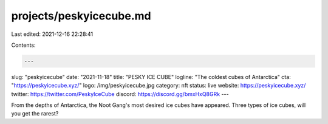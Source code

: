 projects/peskyicecube.md
========================

Last edited: 2021-12-16 22:28:41

Contents:

.. code-block:: md

    ---
slug: "peskyicecube"
date: "2021-11-18"
title: "PESKY ICE CUBE"
logline: "The coldest cubes of Antarctica"
cta: "https://peskyicecube.xyz/"
logo: /img/peskyicecube.jpg
category: nft
status: live
website: https://peskyicecube.xyz/
twitter: https://twitter.com/PeskyIceCube
discord: https://discord.gg/bmxHxQ8GRk
---

From the depths of Antarctica, the Noot Gang's
most desired ice cubes have appeared.
Three types of ice cubes, will you get the rarest?


